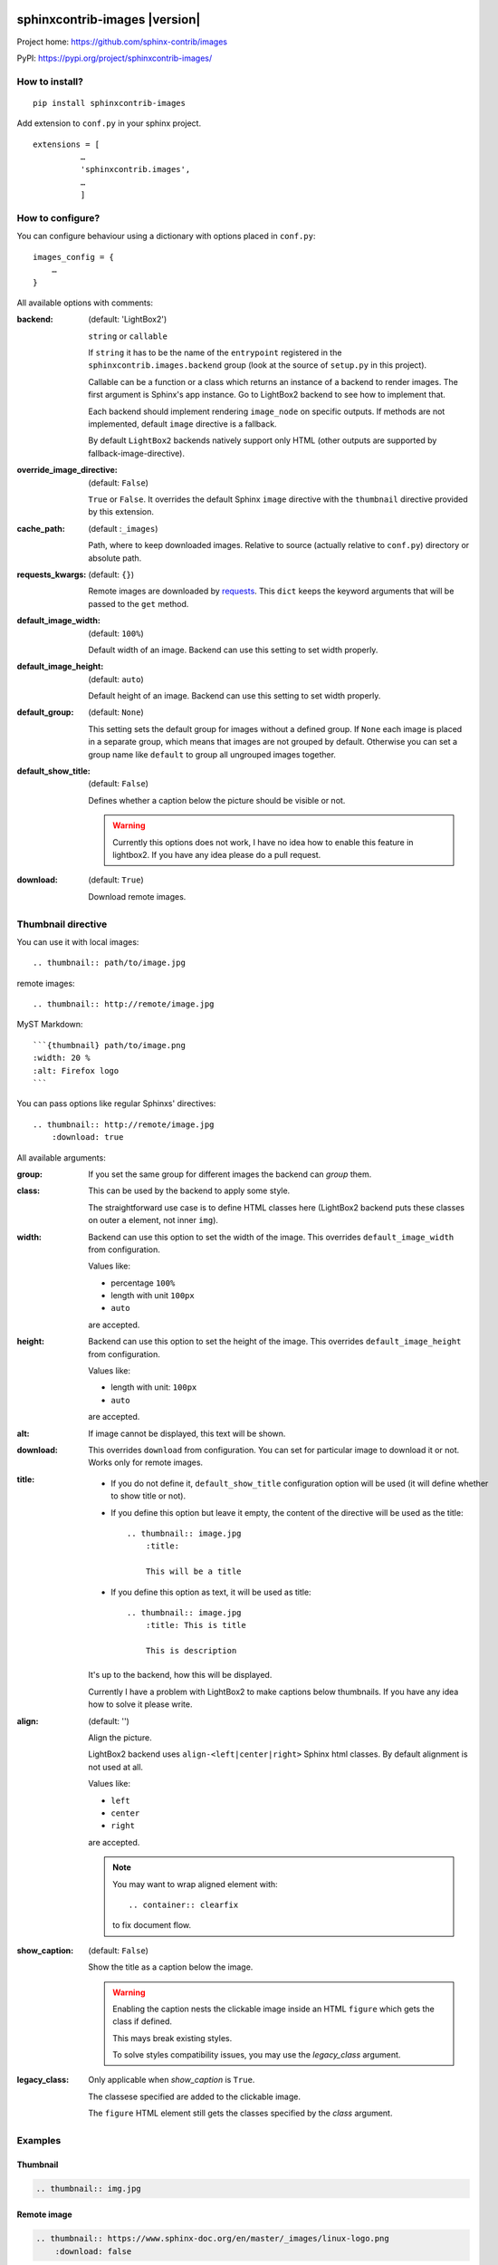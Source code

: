 sphinxcontrib-images |version|
==============================

Project home: `<https://github.com/sphinx-contrib/images>`_

PyPI: `<https://pypi.org/project/sphinxcontrib-images/>`_


How to install?
---------------

::

    pip install sphinxcontrib-images

Add extension to ``conf.py`` in your sphinx project. ::

    extensions = [
              …
              'sphinxcontrib.images',
              …
              ]

How to configure?
-----------------

You can configure behaviour using a dictionary with options placed in ``conf.py``::

    images_config = {
        …
    }

All available options with comments:

:backend: (default: 'LightBox2')

    ``string`` or ``callable``

    If ``string`` it has to be the name of the
    ``entrypoint`` registered in the
    ``sphinxcontrib.images.backend`` group (look at the source
    of ``setup.py`` in this project).

    Callable can be a function or a class which
    returns an instance of a backend to render images.
    The first argument is Sphinx's app instance. Go to
    LightBox2 backend to see how to implement that.

    Each backend should implement rendering ``image_node`` on specific outputs.
    If methods are not implemented, default ``image`` directive is a fallback.

    By default ``LightBox2`` backends natively support only HTML (other
    outputs are supported by fallback-image-directive).

:override_image_directive: (default: ``False``)

    ``True`` or ``False``. It overrides the default Sphinx ``image`` directive
    with the ``thumbnail`` directive provided by this extension.

:cache_path: (default :``_images``)

    Path, where to keep downloaded images. Relative to
    source (actually relative to ``conf.py``) directory or absolute path.

:requests_kwargs: (default: ``{}``)

    Remote images are downloaded by `requests
    <https://pypi.python.org/pypi/requests>`_.  This
    ``dict`` keeps the keyword arguments that will be
    passed to the ``get`` method.

:default_image_width: (default: ``100%``)

    Default width of an image. Backend can use this
    setting to set width properly.

:default_image_height: (default: ``auto``)

    Default height of an image. Backend can use this
    setting to set width properly.

:default_group: (default: ``None``)

    This setting sets the default group for images without
    a defined group.  If ``None`` each image is placed in a
    separate group, which means that images are not
    grouped by default. Otherwise you can set a group
    name like ``default`` to group all ungrouped images
    together.

:default_show_title: (default: ``False``)

    Defines whether a caption below the picture should be visible or not.

    .. warning::

        Currently this options does not work, I have no idea how to
        enable this feature in lightbox2. If you have any idea please do
        a pull request.


:download: (default: ``True``)

    Download remote images.



Thumbnail directive
-------------------

You can use it with local images::

    .. thumbnail:: path/to/image.jpg

remote images::

    .. thumbnail:: http://remote/image.jpg

MyST Markdown::

    ```{thumbnail} path/to/image.png
    :width: 20 %
    :alt: Firefox logo
    ```

You can pass options like regular Sphinxs' directives::

    .. thumbnail:: http://remote/image.jpg
        :download: true

All available arguments:

:group:

    If you set the same group for different images the backend
    can *group* them.

:class:

    This can be used by the backend to apply some style.

    The straightforward use case is to define HTML classes here (LightBox2
    backend puts these classes on outer ``a`` element, not inner ``img``).

:width:

    Backend can use this option to set the width of the
    image. This overrides ``default_image_width`` from configuration.

    Values like:

    * percentage ``100%``
    * length with unit ``100px``
    * ``auto``

    are accepted.

:height:

    Backend can use this option to set the height of the
    image. This overrides ``default_image_height`` from configuration.

    Values like:

    * length with unit: ``100px``
    * ``auto``

    are accepted.

:alt:

    If image cannot be displayed, this text will be shown.

:download:

    This overrides ``download`` from configuration. You can set
    for particular image to download it or not. Works only for remote images.

:title:

    * If you do not define it, ``default_show_title`` configuration option will
      be used (it will define whether to show title or not).

    * If you define this option but leave it empty, the content of the
      directive will be used as the title::

        .. thumbnail:: image.jpg
            :title:

            This will be a title

    * If you define this option as text, it will be used as title::

        .. thumbnail:: image.jpg
            :title: This is title

            This is description

    It's up to the backend, how this will be displayed.

    Currently I have a problem with LightBox2 to make captions below thumbnails.
    If you have any idea how to solve it please write.

:align: (default: '')

    Align the picture.

    LightBox2 backend uses ``align-<left|center|right>`` Sphinx html classes.
    By default alignment is not used at all.

    Values like:

    * ``left``
    * ``center``
    * ``right``

    are accepted.

    .. note::

        You may want to wrap aligned element with::

            .. container:: clearfix

        to fix document flow.

:show_caption: (default: ``False``)

    Show the title as a caption below the image.

    .. warning::

        Enabling the caption nests the clickable image inside an HTML ``figure``
        which gets the class if defined.

        This mays break existing styles.

        To solve styles compatibility issues, you may use the *legacy_class* argument.

:legacy_class:

    Only applicable when *show_caption* is ``True``.

    The classese specified are added to the clickable image.

    The ``figure`` HTML element still gets the classes specified by the *class* argument.

Examples
--------

Thumbnail
^^^^^^^^^

.. sourcecode:: rst

    .. thumbnail:: img.jpg

.. thumbnail:: img.jpg

Remote image 
^^^^^^^^^^^^

.. sourcecode:: rst

    .. thumbnail:: https://www.sphinx-doc.org/en/master/_images/linux-logo.png 
        :download: false

.. thumbnail:: https://www.sphinx-doc.org/en/master/_images/linux-logo.png 
    :download: false

Remote image (download)
^^^^^^^^^^^^^^^^^^^^^^^

The image is downloaded and placed in `_build/html/_images`
(for html build) making it availble locally.

.. sourcecode:: rst

    .. thumbnail:: https://www.sphinx-doc.org/en/master/_images/linux-logo.png 
        :download: true

.. thumbnail:: https://www.sphinx-doc.org/en/master/_images/linux-logo.png 
    :download: true

Image with forced dimensions 
^^^^^^^^^^^^^^^^^^^^^^^^^^^^

.. sourcecode:: rst

    .. thumbnail:: img.jpg
        :width: 300px
        :height: 100px

.. thumbnail:: img.jpg
    :width: 300px
    :height: 100px

Image with additional class
^^^^^^^^^^^^^^^^^^^^^^^^^^^

.. sourcecode:: rst

    .. thumbnail:: img.jpg
        :class: framed 

.. thumbnail:: img.jpg
    :class: framed 

.. note::
    Requires a custom `custom css file`_ with a rule like:

    .. sourcecode:: css
    
        .framed img { border: 2px solid black;}

    .. _custom css file: https://www.sphinx-doc.org/en/master/usage/configuration.html#confval-html_css_files

Image with description
^^^^^^^^^^^^^^^^^^^^^^

.. sourcecode:: rst

    .. thumbnail:: img.jpg
    
        Descriptive description.

.. thumbnail:: img.jpg

    Descriptive description.

.. seealso:: :ref:`sec-caption-title`

Image alternative text
^^^^^^^^^^^^^^^^^^^^^^

.. sourcecode:: rst

    .. thumbnail:: http://a.b/non_existing_image.png
        :alt: Cannot load this photo, but believe me it is nice.

.. thumbnail:: http://a.b/non_existing_image.png
    :alt: Cannot load this photo, but believe me it's nice.

Group images
^^^^^^^^^^^^

.. sourcecode:: rst

    .. thumbnail:: img.jpg
        :group: group1

    .. thumbnail:: https://www.sphinx-doc.org/en/master/_images/linux-logo.png 
        :group: group1
    
.. thumbnail:: img.jpg
    :group: group1

.. thumbnail:: https://www.sphinx-doc.org/en/master/_images/linux-logo.png 
    :group: group1

Alignment
^^^^^^^^^

.. sourcecode:: rst

    .. thumbnail:: img.jpg
       :align: center 

.. thumbnail:: img.jpg
    :align: center 


.. _sec-caption-title:

Caption / title
^^^^^^^^^^^^^^^
.. sourcecode:: rst

    .. thumbnail:: img.jpg
        :title: Some title / caption.
    
    .. thumbnail:: img.jpg
        :title: Some title / caption.
        :show_caption: True

.. thumbnail:: img.jpg
    :title: Some title / caption.

.. thumbnail:: img.jpg
    :title: Some nice title to the picture.
    :show_caption: True


Reference via explicit target
^^^^^^^^^^^^^^^^^^^^^^^^^^^^^

Thumbnails can not, at present, be numbered like figures,
hence they can not be referenced by `:numref:`, but they can be referenced 
by `:ref:`.

.. sourcecode:: rst

    This is a reference to a thumbnail: :ref:`A thumbnail<my target>`.
    Scroll until the image is not visible before clicking the link
    to see the effect.

    .. _my target:    

    .. thumbnail:: img.jpg

    

This is a reference to a thumbnail: :ref:`A thumbnail<my target>`.
Scroll until the image is not visible before clicking the link
to see the effect.

.. _my target:    

.. thumbnail:: img.jpg
    



Indices and tables
==================

* :ref:`genindex`
* :ref:`modindex`
* :ref:`search`

